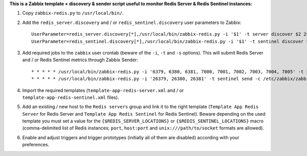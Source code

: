 **This is a Zabbix template + discovery & sender script useful to monitor Redis Server & Redis Sentinel instances:**

1. Copy ``zabbix-redis.py`` to ``/usr/local/bin/``.

2. Add the ``redis_server.discovery`` and / or ``redis_sentinel.discovery`` user parameters to Zabbix::

    UserParameter=redis_server.discovery[*],/usr/local/bin/zabbix-redis.py -i '$1' -t server discover $2 2> /dev/null
    UserParameter=redis_sentinel.discovery[*],/usr/local/bin/zabbix-redis.py -i '$1' -t sentinel discover $2 2> /dev/null

3. Add required jobs to the ``zabbix`` user crontab (beware of the ``-i``, ``-t`` and ``-s`` options). This will submit Redis Server and / or Redis Sentinel metrics through Zabbix Sender::

    * * * * * /usr/local/bin/zabbix-redis.py -i '6379, 6380, 6381, 7000, 7001, 7002, 7003, 7004, 7005' -t server send -c /etc/zabbix/zabbix_agentd.conf -s dev > /dev/null 2>&1
    * * * * * /usr/local/bin/zabbix-redis.py -i '26379, 26380, 26381' -t sentinel send -c /etc/zabbix/zabbix_agentd.conf -s dev > /dev/null 2>&1

4. Import the required templates (``template-app-redis-server.xml`` and / or ``template-app-redis-sentinel.xml`` files).

5. Add an existing / new host to the ``Redis servers`` group and link it to the right template (``Template App Redis Server`` for Redis Server and ``Template App Redis Sentinel`` for Redis Sentinel). Beware depending on the used template you must set a value for the ``{$REDIS_SERVER_LOCATIONS}`` or ``{$REDIS_SENTINEL_LOCATIONS}`` macro (comma-delimited list of Redis instances; ``port``, ``host:port`` and ``unix:///path/to/socket`` formats are allowed).

6. Enable and adjust triggers and trigger prototypes (initially all of them are disabled) according with your preferences.
